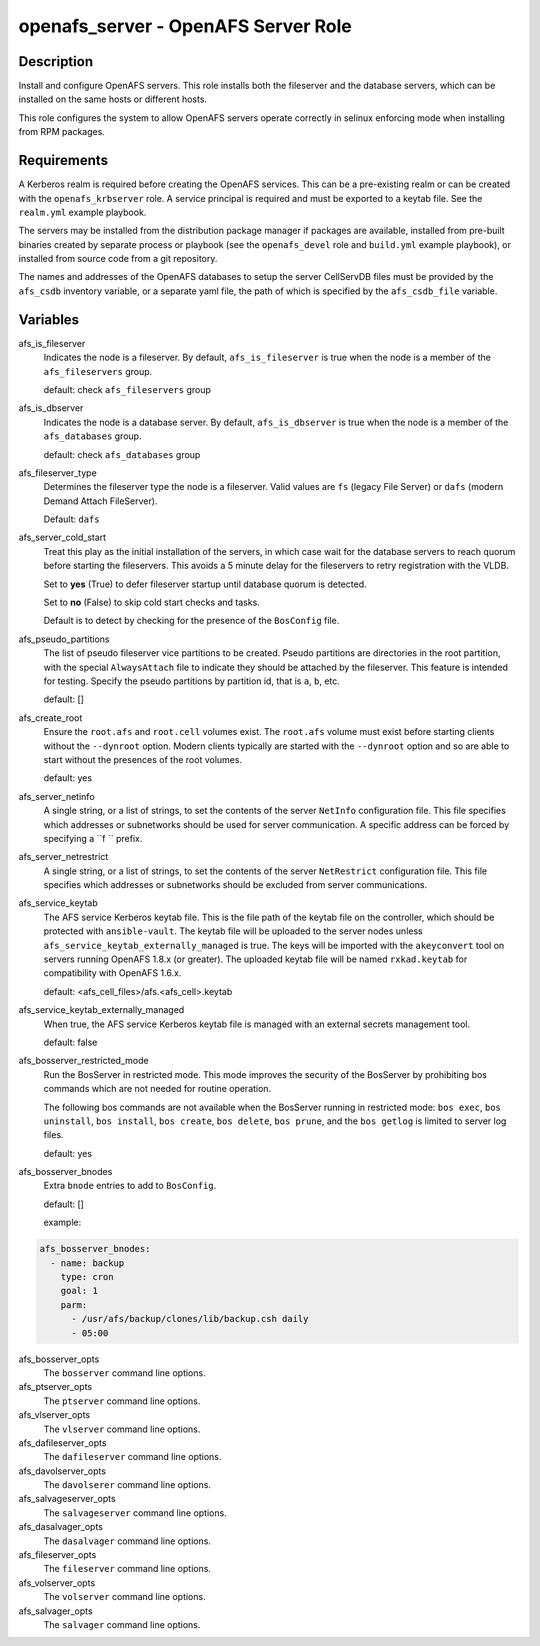 openafs_server - OpenAFS Server Role
====================================

Description
-----------

Install and configure OpenAFS servers. This role installs both the fileserver
and the database servers, which can be installed on the same hosts or different
hosts.

This role configures the system to allow OpenAFS servers operate correctly in
selinux enforcing mode when installing from RPM packages.

Requirements
------------

A Kerberos realm is required before creating the OpenAFS services. This can be
a pre-existing realm or can be created with the ``openafs_krbserver`` role.  A
service principal is required and must be exported to a keytab file. See the
``realm.yml`` example playbook.

The servers may be installed from the distribution package manager if packages
are available, installed from pre-built binaries created by separate process or
playbook (see the ``openafs_devel`` role and ``build.yml`` example playbook), or
installed from source code from a git repository.

The names and addresses of the OpenAFS databases to setup the server CellServDB
files must be provided by the  ``afs_csdb`` inventory variable, or a separate
yaml file, the path of which is specified by the ``afs_csdb_file`` variable.

Variables
---------

afs_is_fileserver
  Indicates the node is a fileserver. By default, ``afs_is_fileserver`` is
  true when the node is a member of the ``afs_fileservers`` group.

  default: check ``afs_fileservers`` group

afs_is_dbserver
  Indicates the node is a database server. By default, ``afs_is_dbserver`` is
  true when the node is a member of the ``afs_databases`` group.

  default: check ``afs_databases`` group

afs_fileserver_type
  Determines the fileserver type the node is a fileserver.
  Valid values are ``fs`` (legacy File Server) or ``dafs`` (modern
  Demand Attach FileServer).

  Default: ``dafs``

afs_server_cold_start
  Treat this play as the initial installation of the servers, in which case wait
  for the database servers to reach quorum before starting the fileservers. This
  avoids a 5 minute delay for the fileservers to retry registration with the VLDB.

  Set to **yes** (True) to defer fileserver startup until database quorum is detected.

  Set to **no** (False) to skip cold start checks and tasks.

  Default is to detect by checking for the presence of the ``BosConfig`` file.

afs_pseudo_partitions
  The list of pseudo fileserver vice partitions to be created. Pseudo partitions
  are directories in the root partition, with the special ``AlwaysAttach`` file to
  indicate they should be attached by the fileserver. This feature is intended for
  testing. Specify the pseudo partitions by partition id, that is ``a``, ``b``, etc.

  default: []

afs_create_root
  Ensure the ``root.afs`` and ``root.cell`` volumes exist. The ``root.afs``
  volume must exist before starting clients without the ``--dynroot`` option.
  Modern clients typically are started with the ``--dynroot`` option and so
  are able to start without the presences of the root volumes.

  default: yes

afs_server_netinfo
  A single string, or a list of strings, to set the contents of the server
  ``NetInfo`` configuration file. This file specifies which addresses or
  subnetworks should be used for server communication.  A specific address can
  be forced by specifying a ``f `` prefix.

afs_server_netrestrict
  A single string, or a list of strings, to set the contents of the server
  ``NetRestrict`` configuration file. This file specifies which addresses or
  subnetworks should be excluded from server communications.

afs_service_keytab
  The AFS service Kerberos keytab file. This is the file path of the keytab file
  on the controller, which should be protected with ``ansible-vault``.  The
  keytab file will be uploaded to the server nodes unless
  ``afs_service_keytab_externally_managed`` is true.  The keys will be imported with
  the ``akeyconvert`` tool on servers running OpenAFS 1.8.x (or greater).  The
  uploaded keytab file will be named ``rxkad.keytab`` for compatibility with
  OpenAFS 1.6.x.

  default: <afs_cell_files>/afs.<afs_cell>.keytab

afs_service_keytab_externally_managed
  When true, the AFS service Kerberos keytab file is managed with an external
  secrets management tool.

  default: false

afs_bosserver_restricted_mode
  Run the BosServer in restricted mode.  This mode improves the security of the
  BosServer by prohibiting bos commands which are not needed for routine
  operation.

  The following bos commands are not available when the BosServer running in
  restricted mode: ``bos exec``, ``bos uninstall``, ``bos install``, ``bos
  create``, ``bos delete``, ``bos prune``, and the ``bos getlog`` is limited to
  server log files.

  default: yes

afs_bosserver_bnodes
  Extra ``bnode`` entries to add to ``BosConfig``.

  default: []

  example:

.. code-block:: yaml

    afs_bosserver_bnodes:
      - name: backup
        type: cron
        goal: 1
        parm:
          - /usr/afs/backup/clones/lib/backup.csh daily
          - 05:00

afs_bosserver_opts
  The ``bosserver`` command line options.

afs_ptserver_opts
  The ``ptserver`` command line options.

afs_vlserver_opts
  The ``vlserver`` command line options.

afs_dafileserver_opts
  The ``dafileserver`` command line options.

afs_davolserver_opts
  The ``davolserer`` command line options.

afs_salvageserver_opts
  The ``salvageserver`` command line options.

afs_dasalvager_opts
  The ``dasalvager`` command line options.

afs_fileserver_opts
  The ``fileserver`` command line options.

afs_volserver_opts
  The ``volserver`` command line options.

afs_salvager_opts
  The ``salvager`` command line options.
